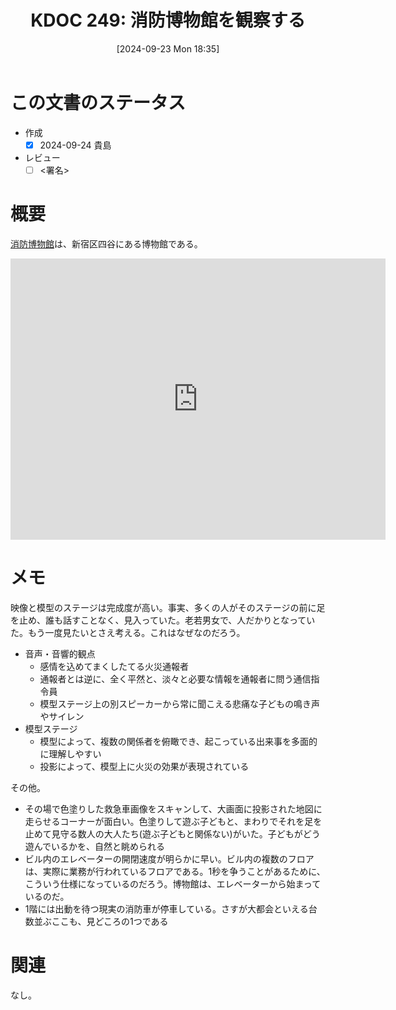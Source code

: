 :properties:
:ID: 20240923T183525
:end:
#+title:      KDOC 249: 消防博物館を観察する
#+date:       [2024-09-23 Mon 18:35]
#+filetags:   :draft:essay:
#+identifier: 20240923T183525

# (denote-rename-file-using-front-matter (buffer-file-name) 0)
# (save-excursion (while (re-search-backward ":draft" nil t) (replace-match "")))
# (flush-lines "^\\#\s.+?")

# ====ポリシー。
# 1ファイル1アイデア。
# 1ファイルで内容を完結させる。
# 常にほかのエントリとリンクする。
# 自分の言葉を使う。
# 参考文献を残しておく。
# 文献メモの場合は、感想と混ぜないこと。1つのアイデアに反する
# ツェッテルカステンの議論に寄与するか
# 頭のなかやツェッテルカステンにある問いとどのようにかかわっているか
# エントリ間の接続を発見したら、接続エントリを追加する。カード間にあるリンクの関係を説明するカード。
# アイデアがまとまったらアウトラインエントリを作成する。リンクをまとめたエントリ。
# エントリを削除しない。古いカードのどこが悪いかを説明する新しいカードへのリンクを追加する。
# 恐れずにカードを追加する。無意味の可能性があっても追加しておくことが重要。

# ====永久保存メモのルール。
# 自分の言葉で書く。
# 後から読み返して理解できる。
# 他のメモと関連付ける。
# ひとつのメモにひとつのことだけを書く。
# メモの内容は1枚で完結させる。
# 論文の中に組み込み、公表できるレベルである。

# ====価値があるか。
# その情報がどういった文脈で使えるか。
# どの程度重要な情報か。
# そのページのどこが本当に必要な部分なのか。

* この文書のステータス
- 作成
  - [X] 2024-09-24 貴島
- レビュー
  - [ ] <署名>
# (progn (kill-line -1) (insert (format "  - [X] %s 貴島" (format-time-string "%Y-%m-%d"))))

# 関連をつけた。
# タイトルがフォーマット通りにつけられている。
# 内容をブラウザに表示して読んだ(作成とレビューのチェックは同時にしない)。
# 文脈なく読めるのを確認した。
# おばあちゃんに説明できる。
# いらない見出しを削除した。
# タグを適切にした。
# すべてのコメントを削除した。
* 概要
# 本文(タイトルをつける)。
[[https://ja.wikipedia.org/wiki/%E6%B6%88%E9%98%B2%E5%8D%9A%E7%89%A9%E9%A4%A8][消防博物館]]は、新宿区四谷にある博物館である。

#+begin_export html
<iframe src="https://www.google.com/maps/embed?pb=!1m18!1m12!1m3!1d4320.723509381224!2d139.71739447671374!3d35.68825987258482!2m3!1f0!2f0!3f0!3m2!1i1024!2i768!4f13.1!3m3!1m2!1s0x60188ceda741df1b%3A0xaf06618fcb16db2b!2sFire%20Museum!5e1!3m2!1sen!2sjp!4v1727175848625!5m2!1sen!2sjp" width="600" height="450" style="border:0;" allowfullscreen="" loading="lazy" referrerpolicy="no-referrer-when-downgrade"></iframe>
#+end_export

* メモ

映像と模型のステージは完成度が高い。事実、多くの人がそのステージの前に足を止め、誰も話すことなく、見入っていた。老若男女で、人だかりとなっていた。もう一度見たいとさえ考える。これはなぜなのだろう。

- 音声・音響的観点
  - 感情を込めてまくしたてる火災通報者
  - 通報者とは逆に、全く平然と、淡々と必要な情報を通報者に問う通信指令員
  - 模型ステージ上の別スピーカーから常に聞こえる悲痛な子どもの鳴き声やサイレン
- 模型ステージ
  - 模型によって、複数の関係者を俯瞰でき、起こっている出来事を多面的に理解しやすい
  - 投影によって、模型上に火災の効果が表現されている

その他。

- その場で色塗りした救急車画像をスキャンして、大画面に投影された地図に走らせるコーナーが面白い。色塗りして遊ぶ子どもと、まわりでそれを足を止めて見守る数人の大人たち(遊ぶ子どもと関係ない)がいた。子どもがどう遊んでいるかを、自然と眺められる
- ビル内のエレベーターの開閉速度が明らかに早い。ビル内の複数のフロアは、実際に業務が行われているフロアである。1秒を争うことがあるために、こういう仕様になっているのだろう。博物館は、エレベーターから始まっているのだ。
- 1階には出動を待つ現実の消防車が停車している。さすが大都会といえる台数並ぶここも、見どころの1つである

* 関連
なし。
# 関連するエントリ。なぜ関連させたか理由を書く。意味のあるつながりを意識的につくる。
# この事実は自分のこのアイデアとどう整合するか。
# この現象はあの理論でどう説明できるか。
# ふたつのアイデアは互いに矛盾するか、互いを補っているか。
# いま聞いた内容は以前に聞いたことがなかったか。
# メモ y についてメモ x はどういう意味か。
